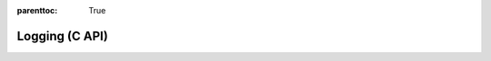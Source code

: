 
.. Places parent toc into the sidebar
:parenttoc: True

.. _eml_log:

=============================
Logging (C API)
=============================

.. doxygenfile:: eml_log.h

